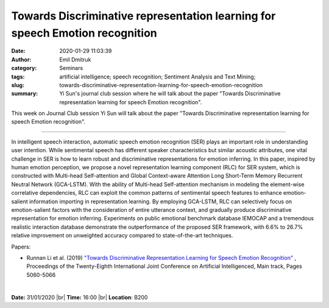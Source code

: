 Towards Discriminative representation learning for speech Emotion recognition
#############################################################################
:date: 2020-01-29 11:03:39
:author: Emil Dmitruk
:category: Seminars
:tags: artificial intelligence; speech recognition; Sentiment Analysis and Text Mining;
:slug: towards-discriminative-representation-learning-for-speech-emotion-recognition
:summary: Yi Sun's journal club session where he will talk about the paper "Towards Discriminative representation learning for speech Emotion recognition".


This week on Journal Club session Yi Sun will talk about the paper "Towards Discriminative representation learning for speech Emotion recognition".


------------

In intelligent speech interaction, automatic speech emotion recognition (SER) 
plays an important role in understanding user intention. While sentimental 
speech has different speaker characteristics but similar acoustic attributes, 
one vital challenge in SER is how to learn robust and discriminative 
representations for emotion inferring. In this paper, inspired by human 
emotion perception, we propose a novel representation learning component (RLC) 
for SER system, which is constructed with Multi-head Self-attention and Global 
Context-aware Attention Long Short-Term Memory Recurrent Neutral Network 
(GCA-LSTM). With the ability of Multi-head Self-attention mechanism in 
modeling the element-wise correlative dependencies, RLC can exploit the 
common patterns of sentimental speech features to enhance emotion-salient 
information importing in representation learning. By employing GCA-LSTM, 
RLC can selectively focus on emotion-salient factors with the consideration 
of entire utterance context, and gradually produce discriminative representation 
for emotion inferring. Experiments on public emotional benchmark database 
IEMOCAP and a tremendous realistic interaction database demonstrate the 
outperformance of the proposed SER framework, with 6.6% to 26.7% relative 
improvement on unweighted accuracy compared to state-of-the-art techniques.

Papers:

- Runnan Li et al. (2019) `"Towards Discriminative Representation Learning for Speech Emotion Recognition" 
  <https://www.ijcai.org/Proceedings/2019/703>`__ , 
  Proceedings of the Twenty-Eighth International Joint Conference on Artificial Intelligenced, Main track, Pages 5060-5066


|

**Date:** 31/01/2020 |br|
**Time:** 16:00 |br|
**Location**: B200

.. |br| raw:: html

    <br />

